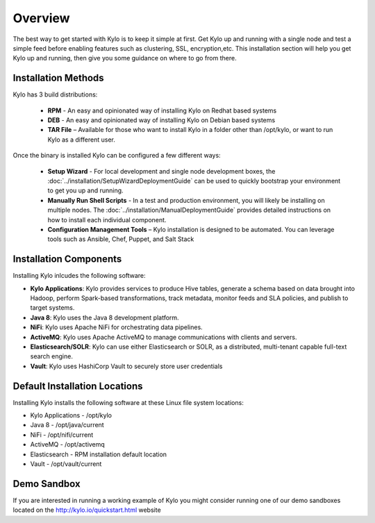 =====================
Overview
=====================
The best way to get started with Kylo is to keep it simple at first. Get Kylo up and running with a single node and test a simple feed
before enabling features such as clustering, SSL, encryption,etc. This installation section will help you get Kylo up and running, then
give you some guidance on where to go from there.

Installation Methods
=====================
Kylo has 3 build distributions:

  - **RPM** - An easy and opinionated way of installing Kylo on Redhat based systems
  - **DEB** - An easy and opinionated way of installing Kylo on Debian based systems
  - **TAR File** – Available for those who want to install Kylo in a folder other than /opt/kylo, or want to run Kylo as a different user.

Once the binary is installed Kylo can be configured a few different ways:

  - **Setup Wizard** - For local development and single node development boxes, the :doc:`../installation/SetupWizardDeploymentGuide` can be used to quickly bootstrap your environment to get you up and running.
  - **Manually Run Shell Scripts** - In a test and production environment, you will likely be installing on multiple nodes. The :doc:`../installation/ManualDeploymentGuide` provides detailed instructions on how to install each individual component.
  - **Configuration Management Tools** – Kylo installation is designed to be automated. You can leverage tools such as Ansible, Chef, Puppet, and Salt Stack

Installation Components
=======================

Installing Kylo inlcudes the following software:

-  **Kylo Applications**: Kylo provides services to produce Hive tables, generate a schema based on data brought into Hadoop, perform Spark-based transformations, track metadata, monitor feeds and SLA policies, and publish to target systems.

-  **Java 8**: Kylo uses the Java 8 development platform.

-  **NiFi**: Kylo uses Apache NiFi for orchestrating data pipelines.

-  **ActiveMQ**: Kylo uses Apache ActiveMQ to manage communications with clients and servers.

-  **Elasticsearch/SOLR**: Kylo can use either Elasticsearch or SOLR, as a distributed, multi-tenant capable full-text search engine.

-  **Vault**: Kylo uses HashiCorp Vault to securely store user credentials

Default Installation Locations
==============================

Installing Kylo installs the following software at these Linux file
system locations:

-  Kylo Applications - /opt/kylo

-  Java 8 - /opt/java/current

-  NiFi - /opt/nifi/current

-  ActiveMQ - /opt/activemq

-  Elasticsearch - RPM installation default location

-  Vault - /opt/vault/current

Demo Sandbox
============
If you are interested in running a working example of Kylo you might consider running one of our demo sandboxes located on the http://kylo.io/quickstart.html website
